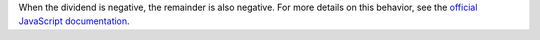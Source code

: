 When the dividend is negative, the remainder is also negative. For
more details on this behavior, see the `official JavaScript documentation 
<https://developer.mozilla.org/en-US/docs/Web/JavaScript/Reference/Operators/Remainder#description>`_.
